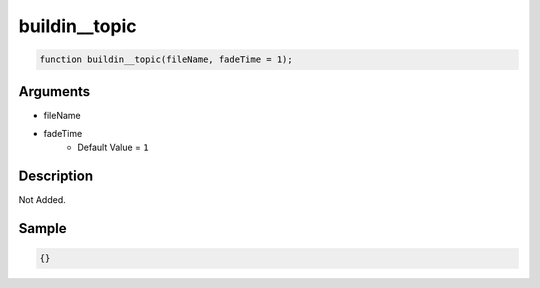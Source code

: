buildin__topic
========================

.. code-block:: text

	function buildin__topic(fileName, fadeTime = 1);



Arguments
------------

* fileName
* fadeTime
	* Default Value = ``1``

Description
-------------

Not Added.

Sample
-------------

.. code-block:: json

	{}

